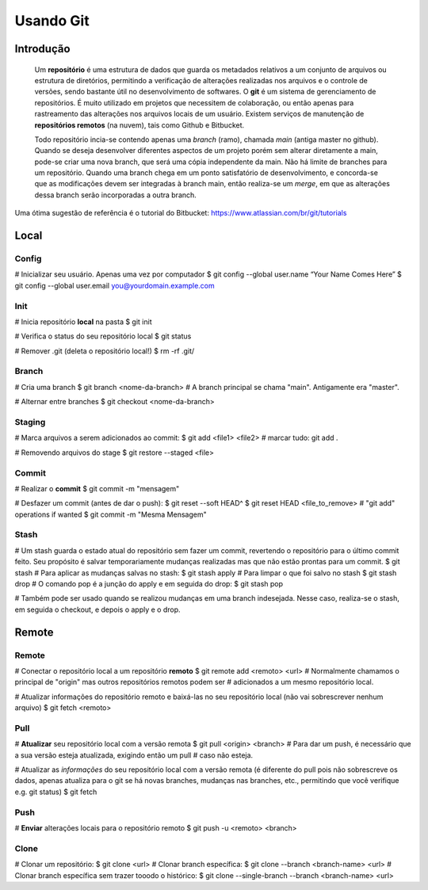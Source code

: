 #################################
Usando Git
#################################


=================================
 Introdução
=================================

 Um **repositório** é uma estrutura de dados que guarda os metadados relativos a um conjunto de arquivos ou estrutura de diretórios, permitindo a verificação de alterações realizadas nos arquivos e o controle de versões, sendo bastante útil no desenvolvimento de softwares. 
 O **git** é um sistema de gerenciamento de repositórios. É muito utilizado em projetos que necessitem de colaboração, ou então apenas para rastreamento das alterações nos arquivos locais de um usuário.
 Existem serviços de manutenção de **repositórios remotos** (na nuvem), tais como Github e Bitbucket.
 
 Todo repositório incia-se contendo apenas uma *branch* (ramo), chamada *main* (antiga master no github). Quando se deseja desenvolver diferentes aspectos de um projeto porém sem alterar diretamente a main, pode-se criar uma nova branch, que será uma cópia independente da main. Não há limite de branches para um repositório. Quando uma branch chega em um ponto satisfatório de desenvolvimento, e concorda-se que as modificações devem ser integradas à branch main, então realiza-se um *merge*, em que as alterações dessa branch serão incorporadas a outra branch.
  
Uma ótima sugestão de referência é o tutorial do Bitbucket:
https://www.atlassian.com/br/git/tutorials

=================================
 Local
=================================


-------------
Config
-------------
# Inicializar seu usuário. Apenas uma vez por computador
$ git config --global user.name “Your Name Comes Here”
$ git config --global user.email you@yourdomain.example.com


-------------
Init
-------------
# Inicia repositório **local** na pasta
$ git init

# Verifica o status do seu repositório local
$ git status

# Remover .git (deleta o repositório local!)
$ rm -rf .git/


-------------
Branch
-------------
# Cria uma branch
$ git branch <nome-da-branch>
# A branch principal se chama "main". Antigamente era "master".

# Alternar entre branches
$ git checkout <nome-da-branch>


-------------
Staging
-------------
# Marca arquivos a serem adicionados ao commit:
$ git add <file1> <file2>
# marcar tudo: git add . 

# Removendo arquivos do stage
$ git restore --staged <file>


-------------
Commit
-------------
# Realizar o **commit**
$ git commit -m "mensagem"

# Desfazer um commit (antes de dar o push):
$ git reset --soft HEAD^
$ git reset HEAD <file_to_remove>
# "git add" operations if wanted
$ git commit -m "Mesma Mensagem"


-----------
Stash
-----------
# Um stash guarda o estado atual do repositório sem fazer um commit, revertendo o repositório para o último commit feito. Seu propósito é salvar temporariamente mudanças realizadas mas que não estão prontas para um commit.
$ git stash
# Para aplicar as mudanças salvas no stash:
$ git stash apply
# Para limpar o que foi salvo no stash
$ git stash drop
# O comando pop é a junção do apply e em seguida do drop:
$ git stash pop

# Também pode ser usado quando se realizou mudanças em uma branch indesejada. Nesse caso, realiza-se o stash, em seguida o checkout, e depois o apply e o drop.


=================================
 Remote
=================================


-------------
Remote
-------------
# Conectar o repositório local a um repositório **remoto**
$ git remote add <remoto> <url>
# Normalmente chamamos o principal de "origin" mas outros repositórios remotos podem ser
# adicionados a um mesmo repositório local.

# Atualizar informações do repositório remoto e baixá-las no seu repositório local (não vai sobrescrever nenhum arquivo)
$ git fetch <remoto>


-------------
Pull
-------------
# **Atualizar** seu repositório local com a versão remota
$ git pull <origin> <branch>
# Para dar um push, é necessário que a sua versão esteja atualizada, exigindo então um pull
# caso não esteja.

# Atualizar as *informações* do seu repositório local com a versão remota (é diferente do pull pois não sobrescreve os dados, apenas atualiza para o git se há novas branches, mudanças nas branches, etc., permitindo que você verifique e.g. git status)
$ git fetch


-------------
Push
-------------
# **Enviar** alterações locais para o repositório remoto
$ git push -u <remoto> <branch>


-------------
Clone
-------------
# Clonar um repositório:
$ git clone <url>
# Clonar branch específica:
$ git clone --branch <branch-name> <url>
# Clonar branch específica sem trazer tooodo o histórico:
$ git clone --single-branch --branch <branch-name> <url>

